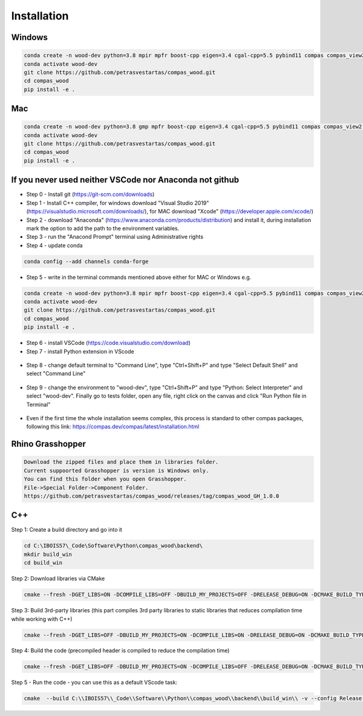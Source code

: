 ********************************************************************************
Installation
********************************************************************************

################################################################################
Windows
################################################################################

.. code-block:: 

    conda create -n wood-dev python=3.8 mpir mpfr boost-cpp eigen=3.4 cgal-cpp=5.5 pybind11 compas compas_view2 --yes
    conda activate wood-dev 
    git clone https://github.com/petrasvestartas/compas_wood.git
    cd compas_wood
    pip install -e .

################################################################################
Mac
################################################################################

.. code-block:: 

    conda create -n wood-dev python=3.8 gmp mpfr boost-cpp eigen=3.4 cgal-cpp=5.5 pybind11 compas compas_view2 --yes
    conda activate wood-dev
    git clone https://github.com/petrasvestartas/compas_wood.git
    cd compas_wood 
    pip install -e .

################################################################################
If you never used neither VSCode nor Anaconda not github
################################################################################

*    Step 0 - Install git (https://git-scm.com/downloads) 
*    Step 1 - Install C++ compiler, for windows download "Visual Studio 2019" (https://visualstudio.microsoft.com/downloads/), for MAC download "Xcode" (https://developer.apple.com/xcode/)
*    Step 2 - download "Anaconda" (https://www.anaconda.com/products/distribution) and install it, during installation mark the option to add the path to the environment variables.
*    Step 3 - run the "Anacond Prompt" terminal using Administrative rights
*    Step 4 - update conda 

.. code-block:: 

    conda config --add channels conda-forge

*    Step 5 - write in the terminal commands mentioned above either for MAC or Windows e.g.

.. code-block:: 

    conda create -n wood-dev python=3.8 mpir mpfr boost-cpp eigen=3.4 cgal-cpp=5.5 pybind11 compas compas_view2 --yes
    conda activate wood-dev 
    git clone https://github.com/petrasvestartas/compas_wood.git
    cd compas_wood
    pip install -e .

*    Step 6 - install VSCode (https://code.visualstudio.com/download)
*    Step 7 - install Python extension in VScode

.. figure:: /_images/installation/7.png
    :figclass: figure
    :class: figure-img img-fluid 

*    Step 8 - change default terminal to "Command Line", type "Ctrl+Shift+P" and type "Select Default Shell" and select "Command Line"

.. figure:: /_images/installation/8.png
    :figclass: figure
    :class: figure-img img-fluid 


*    Step 9 - change the environment to "wood-dev", type "Ctrl+Shift+P" and type "Python: Select Interpreter" and select "wood-dev". Finally go to tests folder, open any file, right click on the canvas and click "Run Python file in Terminal"

.. figure:: /_images/installation/9.png
    :figclass: figure
    :class: figure-img img-fluid 

*    Even if the first time the whole installation seems complex, this process is standard to other compas packages, following this link: https://compas.dev/compas/latest/installation.html

################################################################################
Rhino Grasshopper 
################################################################################

.. code-block:: 

    Download the zipped files and place them in libraries folder.
    Current suppoorted Grasshopper is version is Windows only.
    You can find this folder when you open Grasshopper. 
    File->Special Folder->Component Folder.
    https://github.com/petrasvestartas/compas_wood/releases/tag/compas_wood_GH_1.0.0

################################################################################
C++
################################################################################

Step 1: Create a build directory and go into it

.. code-block:: cmake

    cd C:\IBOIS57\_Code\Software\Python\compas_wood\backend\
    mkdir build_win
    cd build_win

Step 2: Download libraries via CMake

.. code-block:: cmake
    
    cmake --fresh -DGET_LIBS=ON -DCOMPILE_LIBS=OFF -DBUILD_MY_PROJECTS=OFF -DRELEASE_DEBUG=ON -DCMAKE_BUILD_TYPE="Release"  -G "Visual Studio 17 2022" -A x64 .. && cmake --build . --config Release 

Step 3: Build 3rd-party libraries (this part compiles 3rd party libraries to static libraries that reduces compilation time while working with C++)

.. code-block:: cmake    

    cmake --fresh -DGET_LIBS=OFF -DBUILD_MY_PROJECTS=ON -DCOMPILE_LIBS=ON -DRELEASE_DEBUG=ON -DCMAKE_BUILD_TYPE="Release"  -G "Visual Studio 17 2022" -A x64 .. && cmake --build . --config Release 

Step 4: Build the code (precompiled header is compiled to reduce the compilation time)

.. code-block:: cmake
 
    cmake --fresh -DGET_LIBS=OFF -DBUILD_MY_PROJECTS=ON -DCOMPILE_LIBS=OFF -DRELEASE_DEBUG=ON -DCMAKE_BUILD_TYPE="Release"  -G "Visual Studio 17 2022" -A x64 .. && cmake --build . --config Release 

Step 5 - Run the code - you can use this as a default VScode task:

.. code-block:: cmake 

    cmake  --build C:\\IBOIS57\\_Code\\Software\\Python\\compas_wood\\backend\\build_win\\ -v --config Release --parallel 8 &&  C:\\IBOIS57\\_Code\\Software\\Python\\compas_wood\\backend\\build_win\\Release\\wood.exe